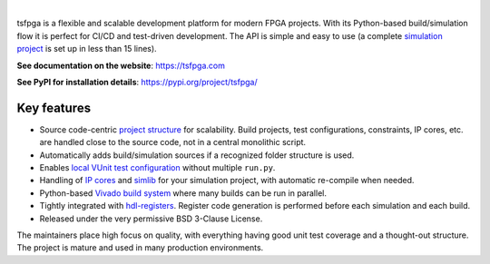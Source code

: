 .. image:: https://tsfpga.com/logos/banner.png
  :alt: Project banner
  :align: center

|

.. |pic_website| image:: https://tsfpga.com/badges/website.svg
  :alt: Website
  :target: https://tsfpga.com

.. |pic_repository| image:: https://tsfpga.com/badges/repository.svg
  :alt: Repository
  :target: https://github.com/tsfpga/tsfpga

.. |pic_chat| image:: https://tsfpga.com/badges/chat.svg
  :alt: Chat
  :target: https://github.com/tsfpga/tsfpga/discussions

.. |pic_pip_install| image:: https://tsfpga.com/badges/pip_install.svg
  :alt: pypi
  :target: https://pypi.org/project/tsfpga/

.. |pic_license| image:: https://tsfpga.com/badges/license.svg
  :alt: License
  :target: https://tsfpga.com/license_information.html

.. |pic_ci_status| image:: https://github.com/tsfpga/tsfpga/actions/workflows/ci.yml/badge.svg?branch=main
  :alt: CI status
  :target: https://github.com/tsfpga/tsfpga/actions/workflows/ci.yml

.. |pic_python_line_coverage| image:: https://tsfpga.com/badges/python_coverage.svg
  :alt: Python line coverage
  :target: https://tsfpga.com/python_coverage_html

|pic_website| |pic_repository| |pic_pip_install| |pic_license| |pic_chat| |pic_ci_status|
|pic_python_line_coverage|

tsfpga is a flexible and scalable development platform for modern FPGA projects.
With its Python-based build/simulation flow it is perfect for CI/CD and test-driven development.
The API is simple and easy to use
(a complete `simulation project <https://tsfpga.com/simulation.html>`__ is set up in less than
15 lines).

**See documentation on the website**: https://tsfpga.com

**See PyPI for installation details**: https://pypi.org/project/tsfpga/

Key features
------------

* Source code-centric `project structure <https://tsfpga.com/module_structure.html>`__
  for scalability.
  Build projects, test configurations, constraints, IP cores, etc. are handled close to the
  source code, not in a central monolithic script.
* Automatically adds build/simulation sources if a recognized folder structure is used.
* Enables `local VUnit test configuration
  <https://tsfpga.com/simulation.html#local-configuration-of-test-cases>`__ without
  multiple ``run.py``.
* Handling of `IP cores <https://tsfpga.com/simulation.html#simulating-with-vivado-ip-cores>`__
  and `simlib <https://tsfpga.com/simulation.html#vivado-simulation-libraries>`__
  for your simulation project, with automatic re-compile when needed.
* Python-based `Vivado build system <https://tsfpga.com/fpga_build.html>`__ where many builds can
  be run in parallel.
* Tightly integrated with `hdl-registers <https://hdl-registers.com>`__.
  Register code generation is performed before each simulation and each build.
* Released under the very permissive BSD 3-Clause License.

The maintainers place high focus on quality, with everything having good unit test coverage and a
thought-out structure.
The project is mature and used in many production environments.
